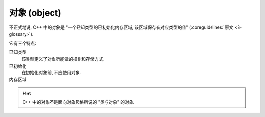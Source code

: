 ************************************************************************************************************************
对象 (object)
************************************************************************************************************************

不正式地说, C++ 中的对象是 "一个已知类型的已初始化内存区域, 该区域保存有对应类型的值" (:coreguidelines:`原文 <S-glossary>`).

它有三个特点:

已知类型
  该类型定义了对象所能做的操作和存储方式.

  .. code-block:: cpp
    :linenos:

    int value1;     // 对象的类型为 int, 可以进行整除
    double value2;  // 对象的类型为 double, 可以进行一般意义的除法

已初始化
  在初始化对象前, 不应使用对象.

  .. code-block:: cpp
    :linenos:

    int value;           // 未初始化
    std::cout << value;  // 鬼知道输出什么
    value = 10;          // 赋值为 10

内存区域
  .. code-block:: cpp
    :linenos:

    int value;  // value 需要存储其值, 是对象
    int another_value;

    int* pointer = &value;          // "指针" 需要存储 value 的地址, 是对象
    pointer      = &another_value;  // 现在, "指针" 存储 another_value 的地址了

    int& reference = value;  // "引用" 单纯是 value 的一个别名, 并不存储地址, 不是对象
    // 既然 "引用" 没有存储地址, 而是在最开始确定引用的对象, 那自然无法切换引用的对象了

.. hint::

  C++ 中的对象不是面向对象风格所说的 "类与对象" 的对象.
